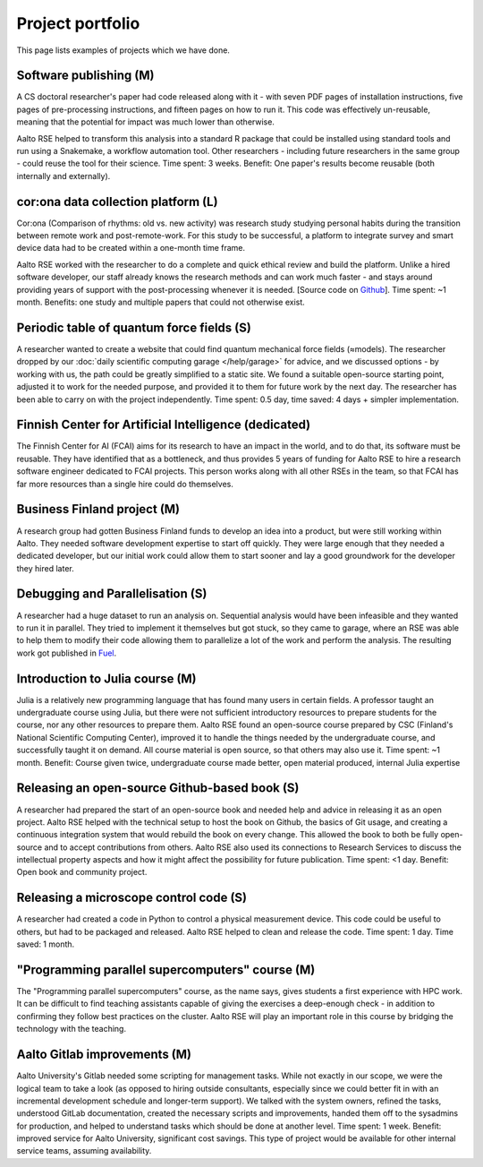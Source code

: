 Project portfolio
=================

This page lists examples of projects which we have done.



Software publishing (M)
-----------------------

A CS doctoral researcher's paper had code released along with it -
with seven PDF pages of installation instructions, five pages of
pre-processing instructions, and fifteen pages on how to run it.  This
code was effectively un-reusable, meaning that the potential for
impact was much lower than otherwise.

Aalto RSE helped to transform this analysis into a standard R package
that could be installed using standard tools and run using a
Snakemake, a workflow automation tool.  Other researchers - including
future researchers in the same group - could reuse the tool for their
science.  Time spent: 3 weeks.  Benefit: One paper's results become
reusable (both internally and externally).



cor:ona data collection platform (L)
------------------------------------

Cor:ona (Comparison of rhythms: old vs. new activity) was research
study studying personal habits during the transition between remote
work and post-remote-work.  For this study to be successful, a platform
to integrate survey and smart device data had to be created within a
one-month time frame.

Aalto RSE worked with the researcher to do a complete and quick
ethical review and build the platform.  Unlike a hired software
developer, our staff already knows the research methods and can work
much faster - and stays around providing years of support with the
post-processing whenever it is needed. [Source code on 
`Github <https://github.com/digitraceslab/corona_study>`__].  Time spent:
~1 month.  Benefits: one study and multiple papers that could not
otherwise exist.



Periodic table of quantum force fields (S)
------------------------------------------

A researcher wanted to create a website that could find quantum
mechanical force fields (≈models).  The researcher dropped by our
:doc:`daily scientific computing garage </help/garage>` for advice,
and we discussed options - by working with us, the path could be
greatly simplified to a static site.  We found a suitable open-source
starting point, adjusted it to work for the needed purpose, and
provided it to them for future work by the next day.  The researcher
has been able to carry on with the project independently.  Time spent:
0.5 day, time saved: 4 days + simpler implementation.



Finnish Center for Artificial Intelligence (dedicated)
------------------------------------------------------

The Finnish Center for AI (FCAI) aims for its research to have an
impact in the world, and to do that, its software must be reusable.
They have identified that as a bottleneck, and thus provides 5 years
of funding for Aalto RSE to hire a research software engineer
dedicated to FCAI projects.  This person works along with all other
RSEs in the team, so that FCAI has far more resources than a single
hire could do themselves.



Business Finland project (M)
----------------------------

A research group had gotten Business Finland funds to develop an idea
into a product, but were still working within Aalto.  They needed
software development expertise to start off quickly.  They were large
enough that they needed a dedicated developer, but our initial work could
allow them to start sooner and lay a good groundwork for the developer
they hired later.



Debugging and Parallelisation (S)
---------------------------------
A researcher had a huge dataset to run an analysis on. Sequential
analysis would have been infeasible and they wanted to run it in
parallel. They tried to implement it themselves but got stuck, so
they came to garage, where an RSE was able to help them to modify
their code allowing them to parallelize a lot of the work and perform
the analysis. The resulting work got published in `Fuel <https://www.sciencedirect.com/science/article/pii/S0016236122038133>`__.



Introduction to Julia course (M)
--------------------------------

Julia is a relatively new programming language that has found many
users in certain fields.  A professor taught an undergraduate course
using Julia, but there were not sufficient introductory resources to
prepare students for the course, nor any other resources to prepare
them.  Aalto RSE found an open-source course prepared by CSC (Finland's
National Scientific Computing Center), improved it to handle the
things needed by the undergraduate course, and successfully taught it
on demand.  All course material is open source, so that others may
also use it.  Time spent: ~1 month.  Benefit: Course given twice,
undergraduate course made better, open material produced, internal
Julia expertise



Releasing an open-source Github-based book (S)
----------------------------------------------

A researcher had prepared the start of an open-source book and needed
help and advice in releasing it as an open project.  Aalto RSE helped
with the technical setup to host the book on Github, the basics of Git
usage, and creating a continuous integration system that would rebuild
the book on every change.  This allowed the book to both be fully
open-source and to accept contributions from others.  Aalto RSE also
used its connections to Research Services to discuss the intellectual
property aspects and how it might affect the possibility for future
publication. Time spent: <1 day. Benefit: Open book and community
project.



Releasing a microscope control code (S)
---------------------------------------

A researcher had created a code in Python to control a physical
measurement device.  This code could be useful to others, but had to
be packaged and released.  Aalto RSE helped to clean and release the
code.  Time spent: 1 day.  Time saved: 1 month.



"Programming parallel supercomputers" course (M)
------------------------------------------------

The "Programming parallel supercomputers" course, as the name says,
gives students a first experience with HPC work.  It can be difficult
to find teaching assistants capable of giving the exercises a
deep-enough check - in addition to confirming they follow best
practices on the cluster.  Aalto RSE will play an important role in
this course by bridging the technology with the teaching.



Aalto Gitlab improvements (M)
-----------------------------

Aalto University's Gitlab needed some scripting for management tasks.
While not exactly in our scope, we were the logical team to take a
look (as opposed to hiring outside consultants, especially since we
could better fit in with an incremental development schedule and
longer-term support).  We talked with the system owners, refined the
tasks, understood GitLab documentation, created the necessary scripts
and improvements, handed them off to the sysadmins for production, and
helped to understand tasks which should be done at another level.
Time spent: 1 week.  Benefit: improved service for Aalto University,
significant cost savings.  This type of project would be available for
other internal service teams, assuming availability.

